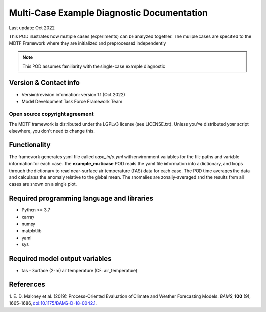 Multi-Case Example Diagnostic Documentation
================================

Last update: Oct 2022

This POD illustrates how multiple cases (experiments) can be analyzed together. The
muliple cases are specified to the MDTF Framework where they are initialized and
preprocessed independently.

.. note::
  This POD assumes familiarity with the single-case example diagnostic

Version & Contact info
----------------------

- Version/revision information: version 1.1 (Oct 2022)
- Model Development Task Force Framework Team

Open source copyright agreement
^^^^^^^^^^^^^^^^^^^^^^^^^^^^^^^

The MDTF framework is distributed under the LGPLv3 license (see LICENSE.txt).
Unless you've distributed your script elsewhere, you don't need to change this.

Functionality
-------------
The framework generates yaml file called *case_info.yml* with environment variables
for the file paths and variable information for each case. The **example_multicase** POD reads the yaml file
information into a dictionary, and loops through the dictionary to read near-surface air temperature (TAS) data
for each case. The POD time averages the data and calculates the anomaly relative to the global mean.
The anomalies are zonally-averaged and the results from all cases are shown on a single plot.

Required programming language and libraries
-------------------------------------------

* Python >= 3.7
* xarray
* numpy
* matplotlib
* yaml
* sys

Required model output variables
-------------------------------

* tas - Surface (2-m) air temperature (CF: air_temperature)

References
----------

1. E. D. Maloney et al. (2019): Process-Oriented Evaluation of Climate and
Weather Forecasting Models. *BAMS*, **100** (9), 1665–1686,
`doi:10.1175/BAMS-D-18-0042.1 <https://doi.org/10.1175/BAMS-D-18-0042.1>`__.

